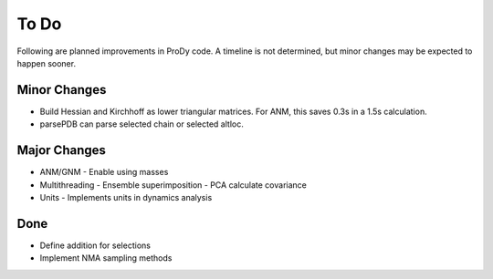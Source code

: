 .. _todo:

*******************************************************************************
To Do
*******************************************************************************

Following are planned improvements in ProDy code. A timeline is not determined,
but minor changes may be expected to happen sooner. 

Minor Changes
===============================================================================

* Build Hessian and Kirchhoff as lower triangular matrices.
  For ANM, this saves 0.3s in a 1.5s calculation.

* parsePDB can parse selected chain or selected altloc.

Major Changes
===============================================================================

* ANM/GNM
  - Enable using masses
 
* Multithreading
  - Ensemble superimposition
  - PCA calculate covariance
  
* Units
  - Implements units in dynamics analysis

Done
===============================================================================

* Define addition for selections

* Implement NMA sampling methods

